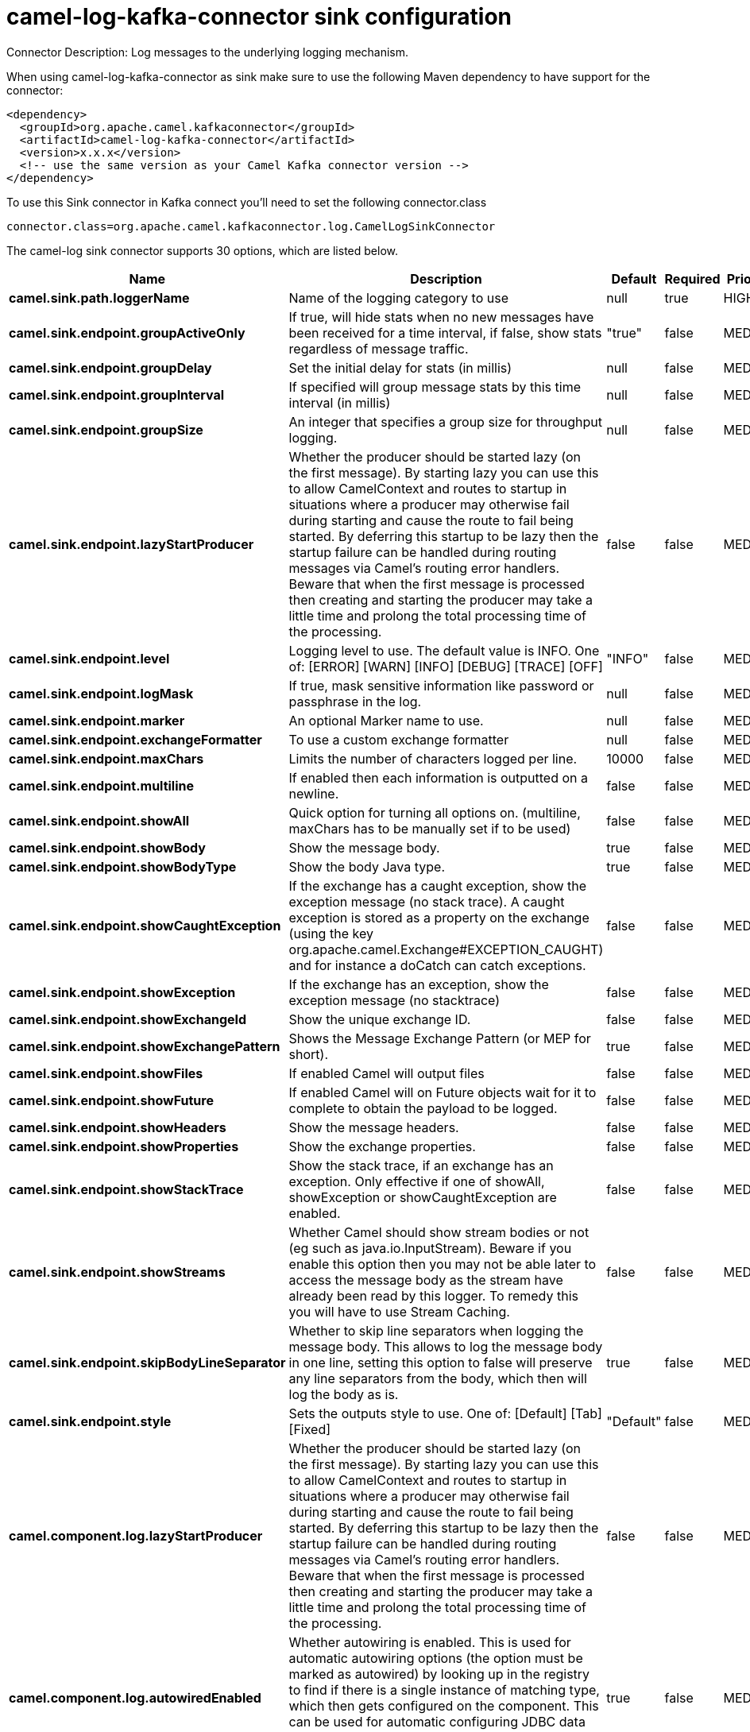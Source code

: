 // kafka-connector options: START
[[camel-log-kafka-connector-sink]]
= camel-log-kafka-connector sink configuration

Connector Description: Log messages to the underlying logging mechanism.

When using camel-log-kafka-connector as sink make sure to use the following Maven dependency to have support for the connector:

[source,xml]
----
<dependency>
  <groupId>org.apache.camel.kafkaconnector</groupId>
  <artifactId>camel-log-kafka-connector</artifactId>
  <version>x.x.x</version>
  <!-- use the same version as your Camel Kafka connector version -->
</dependency>
----

To use this Sink connector in Kafka connect you'll need to set the following connector.class

[source,java]
----
connector.class=org.apache.camel.kafkaconnector.log.CamelLogSinkConnector
----


The camel-log sink connector supports 30 options, which are listed below.



[width="100%",cols="2,5,^1,1,1",options="header"]
|===
| Name | Description | Default | Required | Priority
| *camel.sink.path.loggerName* | Name of the logging category to use | null | true | HIGH
| *camel.sink.endpoint.groupActiveOnly* | If true, will hide stats when no new messages have been received for a time interval, if false, show stats regardless of message traffic. | "true" | false | MEDIUM
| *camel.sink.endpoint.groupDelay* | Set the initial delay for stats (in millis) | null | false | MEDIUM
| *camel.sink.endpoint.groupInterval* | If specified will group message stats by this time interval (in millis) | null | false | MEDIUM
| *camel.sink.endpoint.groupSize* | An integer that specifies a group size for throughput logging. | null | false | MEDIUM
| *camel.sink.endpoint.lazyStartProducer* | Whether the producer should be started lazy (on the first message). By starting lazy you can use this to allow CamelContext and routes to startup in situations where a producer may otherwise fail during starting and cause the route to fail being started. By deferring this startup to be lazy then the startup failure can be handled during routing messages via Camel's routing error handlers. Beware that when the first message is processed then creating and starting the producer may take a little time and prolong the total processing time of the processing. | false | false | MEDIUM
| *camel.sink.endpoint.level* | Logging level to use. The default value is INFO. One of: [ERROR] [WARN] [INFO] [DEBUG] [TRACE] [OFF] | "INFO" | false | MEDIUM
| *camel.sink.endpoint.logMask* | If true, mask sensitive information like password or passphrase in the log. | null | false | MEDIUM
| *camel.sink.endpoint.marker* | An optional Marker name to use. | null | false | MEDIUM
| *camel.sink.endpoint.exchangeFormatter* | To use a custom exchange formatter | null | false | MEDIUM
| *camel.sink.endpoint.maxChars* | Limits the number of characters logged per line. | 10000 | false | MEDIUM
| *camel.sink.endpoint.multiline* | If enabled then each information is outputted on a newline. | false | false | MEDIUM
| *camel.sink.endpoint.showAll* | Quick option for turning all options on. (multiline, maxChars has to be manually set if to be used) | false | false | MEDIUM
| *camel.sink.endpoint.showBody* | Show the message body. | true | false | MEDIUM
| *camel.sink.endpoint.showBodyType* | Show the body Java type. | true | false | MEDIUM
| *camel.sink.endpoint.showCaughtException* | If the exchange has a caught exception, show the exception message (no stack trace). A caught exception is stored as a property on the exchange (using the key org.apache.camel.Exchange#EXCEPTION_CAUGHT) and for instance a doCatch can catch exceptions. | false | false | MEDIUM
| *camel.sink.endpoint.showException* | If the exchange has an exception, show the exception message (no stacktrace) | false | false | MEDIUM
| *camel.sink.endpoint.showExchangeId* | Show the unique exchange ID. | false | false | MEDIUM
| *camel.sink.endpoint.showExchangePattern* | Shows the Message Exchange Pattern (or MEP for short). | true | false | MEDIUM
| *camel.sink.endpoint.showFiles* | If enabled Camel will output files | false | false | MEDIUM
| *camel.sink.endpoint.showFuture* | If enabled Camel will on Future objects wait for it to complete to obtain the payload to be logged. | false | false | MEDIUM
| *camel.sink.endpoint.showHeaders* | Show the message headers. | false | false | MEDIUM
| *camel.sink.endpoint.showProperties* | Show the exchange properties. | false | false | MEDIUM
| *camel.sink.endpoint.showStackTrace* | Show the stack trace, if an exchange has an exception. Only effective if one of showAll, showException or showCaughtException are enabled. | false | false | MEDIUM
| *camel.sink.endpoint.showStreams* | Whether Camel should show stream bodies or not (eg such as java.io.InputStream). Beware if you enable this option then you may not be able later to access the message body as the stream have already been read by this logger. To remedy this you will have to use Stream Caching. | false | false | MEDIUM
| *camel.sink.endpoint.skipBodyLineSeparator* | Whether to skip line separators when logging the message body. This allows to log the message body in one line, setting this option to false will preserve any line separators from the body, which then will log the body as is. | true | false | MEDIUM
| *camel.sink.endpoint.style* | Sets the outputs style to use. One of: [Default] [Tab] [Fixed] | "Default" | false | MEDIUM
| *camel.component.log.lazyStartProducer* | Whether the producer should be started lazy (on the first message). By starting lazy you can use this to allow CamelContext and routes to startup in situations where a producer may otherwise fail during starting and cause the route to fail being started. By deferring this startup to be lazy then the startup failure can be handled during routing messages via Camel's routing error handlers. Beware that when the first message is processed then creating and starting the producer may take a little time and prolong the total processing time of the processing. | false | false | MEDIUM
| *camel.component.log.autowiredEnabled* | Whether autowiring is enabled. This is used for automatic autowiring options (the option must be marked as autowired) by looking up in the registry to find if there is a single instance of matching type, which then gets configured on the component. This can be used for automatic configuring JDBC data sources, JMS connection factories, AWS Clients, etc. | true | false | MEDIUM
| *camel.component.log.exchangeFormatter* | Sets a custom ExchangeFormatter to convert the Exchange to a String suitable for logging. If not specified, we default to DefaultExchangeFormatter. | null | false | MEDIUM
|===



The camel-log sink connector has no converters out of the box.





The camel-log sink connector has no transforms out of the box.





The camel-log sink connector has no aggregation strategies out of the box.




// kafka-connector options: END
